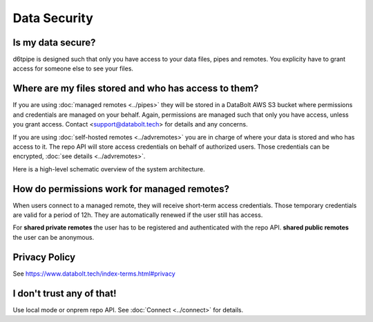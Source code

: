 Data Security
==============================================

Is my data secure?
---------------------------------------------

d6tpipe is designed such that only you have access to your data files, pipes and remotes. You explicity have to grant access for someone else to see your files.

Where are my files stored and who has access to them?
------------------------------------------------------

If you are using :doc:`managed remotes <../pipes>` they will be stored in a DataBolt AWS S3 bucket where permissions and credentials are managed on your behalf. Again, permissions are managed such that only you have access, unless you grant access. Contact <support@databolt.tech> for details and any concerns.

If you are using :doc:`self-hosted remotes <../advremotes>` you are in charge of where your data is stored and who has access to it. The repo API will store access credentials on behalf of authorized users. Those credentials can be encrypted, :doc:`see details <../advremotes>`.

Here is a high-level schematic overview of the system architecture. 

.. image:: d6tpipe-docs-graphs-managed.png

How do permissions work for managed remotes?
---------------------------------------------

When users connect to a managed remote, they will receive short-term access credentials. Those temporary credentials are valid for a period of 12h. They are automatically renewed if the user still has access.

For **shared private remotes** the user has to be registered and authenticated with the repo API. **shared public remotes** the user can be anonymous.

Privacy Policy
------------------------------------------------------

See https://www.databolt.tech/index-terms.html#privacy

I don't trust any of that!
------------------------------------------------------

Use local mode or onprem repo API. See :doc:`Connect <../connect>` for details.